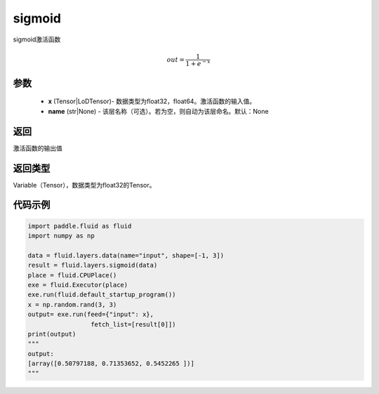 .. _cn_api_fluid_layers_sigmoid:

sigmoid
-------------------------------

.. py:function:: paddle.fluid.layers.sigmoid(x, name=None)

sigmoid激活函数

.. math::
    out = \frac{1}{1 + e^{-x}}


参数
::::::::::::


    - **x** (Tensor|LoDTensor)- 数据类型为float32，float64。激活函数的输入值。
    - **name** (str|None) - 该层名称（可选）。若为空，则自动为该层命名。默认：None

返回
::::::::::::
激活函数的输出值

返回类型
::::::::::::
Variable（Tensor），数据类型为float32的Tensor。

代码示例
::::::::::::

.. code-block:: python

        import paddle.fluid as fluid
        import numpy as np

        data = fluid.layers.data(name="input", shape=[-1, 3])
        result = fluid.layers.sigmoid(data)
        place = fluid.CPUPlace()
        exe = fluid.Executor(place)
        exe.run(fluid.default_startup_program())
        x = np.random.rand(3, 3)
        output= exe.run(feed={"input": x},
                         fetch_list=[result[0]])
        print(output)
        """
        output:
        [array([0.50797188, 0.71353652, 0.5452265 ])]
        """











